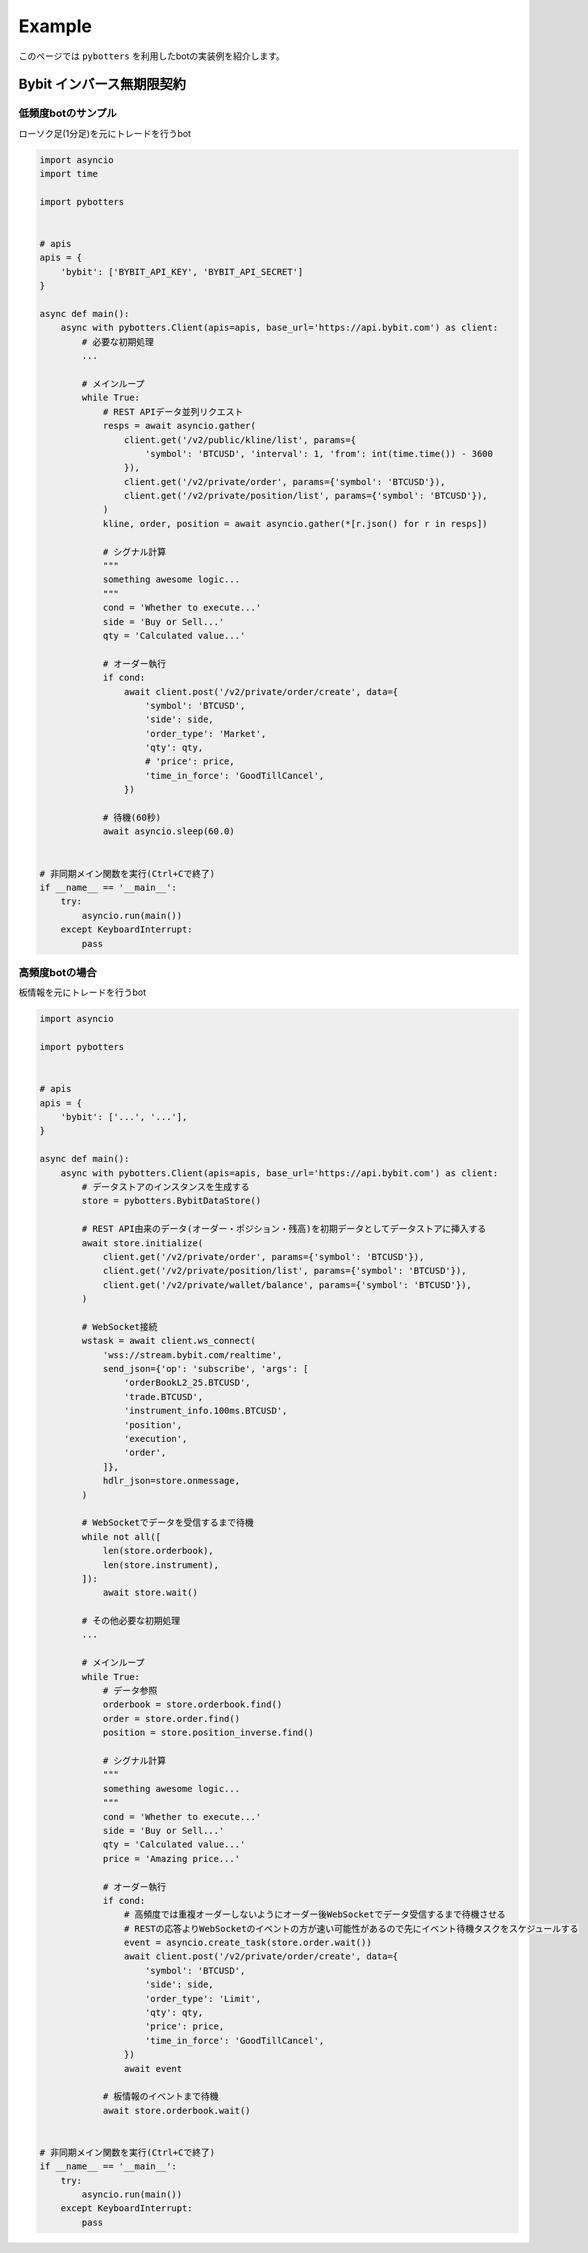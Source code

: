 Example
=======

このページでは ``pybotters`` を利用したbotの実装例を紹介します。

Bybit インバース無期限契約
--------------------------

低頻度botのサンプル
~~~~~~~~~~~~~~~~~~~

ローソク足(1分足)を元にトレードを行うbot

.. code:: python

   import asyncio
   import time

   import pybotters


   # apis
   apis = {
       'bybit': ['BYBIT_API_KEY', 'BYBIT_API_SECRET']
   }

   async def main():
       async with pybotters.Client(apis=apis, base_url='https://api.bybit.com') as client:
           # 必要な初期処理
           ...

           # メインループ
           while True:
               # REST APIデータ並列リクエスト
               resps = await asyncio.gather(
                   client.get('/v2/public/kline/list', params={
                       'symbol': 'BTCUSD', 'interval': 1, 'from': int(time.time()) - 3600
                   }),
                   client.get('/v2/private/order', params={'symbol': 'BTCUSD'}),
                   client.get('/v2/private/position/list', params={'symbol': 'BTCUSD'}),
               )
               kline, order, position = await asyncio.gather(*[r.json() for r in resps])

               # シグナル計算
               """
               something awesome logic...
               """
               cond = 'Whether to execute...'
               side = 'Buy or Sell...'
               qty = 'Calculated value...'

               # オーダー執行
               if cond:
                   await client.post('/v2/private/order/create', data={
                       'symbol': 'BTCUSD',
                       'side': side,
                       'order_type': 'Market',
                       'qty': qty,
                       # 'price': price,
                       'time_in_force': 'GoodTillCancel',
                   })

               # 待機(60秒)
               await asyncio.sleep(60.0)


   # 非同期メイン関数を実行(Ctrl+Cで終了)
   if __name__ == '__main__':
       try:
           asyncio.run(main())
       except KeyboardInterrupt:
           pass

高頻度botの場合
~~~~~~~~~~~~~~~

板情報を元にトレードを行うbot

.. code:: python

   import asyncio

   import pybotters


   # apis
   apis = {
       'bybit': ['...', '...'],
   }

   async def main():
       async with pybotters.Client(apis=apis, base_url='https://api.bybit.com') as client:
           # データストアのインスタンスを生成する
           store = pybotters.BybitDataStore()

           # REST API由来のデータ(オーダー・ポジション・残高)を初期データとしてデータストアに挿入する
           await store.initialize(
               client.get('/v2/private/order', params={'symbol': 'BTCUSD'}),
               client.get('/v2/private/position/list', params={'symbol': 'BTCUSD'}),
               client.get('/v2/private/wallet/balance', params={'symbol': 'BTCUSD'}),
           )

           # WebSocket接続
           wstask = await client.ws_connect(
               'wss://stream.bybit.com/realtime',
               send_json={'op': 'subscribe', 'args': [
                   'orderBookL2_25.BTCUSD',
                   'trade.BTCUSD',
                   'instrument_info.100ms.BTCUSD',
                   'position',
                   'execution',
                   'order',
               ]},
               hdlr_json=store.onmessage,
           )

           # WebSocketでデータを受信するまで待機
           while not all([
               len(store.orderbook),
               len(store.instrument),
           ]):
               await store.wait()

           # その他必要な初期処理
           ...

           # メインループ
           while True:
               # データ参照
               orderbook = store.orderbook.find()
               order = store.order.find()
               position = store.position_inverse.find()

               # シグナル計算
               """
               something awesome logic...
               """
               cond = 'Whether to execute...'
               side = 'Buy or Sell...'
               qty = 'Calculated value...'
               price = 'Amazing price...'

               # オーダー執行
               if cond:
                   # 高頻度では重複オーダーしないようにオーダー後WebSocketでデータ受信するまで待機させる
                   # RESTの応答よりWebSocketのイベントの方が速い可能性があるので先にイベント待機タスクをスケジュールする
                   event = asyncio.create_task(store.order.wait())
                   await client.post('/v2/private/order/create', data={
                       'symbol': 'BTCUSD',
                       'side': side,
                       'order_type': 'Limit',
                       'qty': qty,
                       'price': price,
                       'time_in_force': 'GoodTillCancel',
                   })
                   await event

               # 板情報のイベントまで待機
               await store.orderbook.wait()


   # 非同期メイン関数を実行(Ctrl+Cで終了)
   if __name__ == '__main__':
       try:
           asyncio.run(main())
       except KeyboardInterrupt:
           pass
